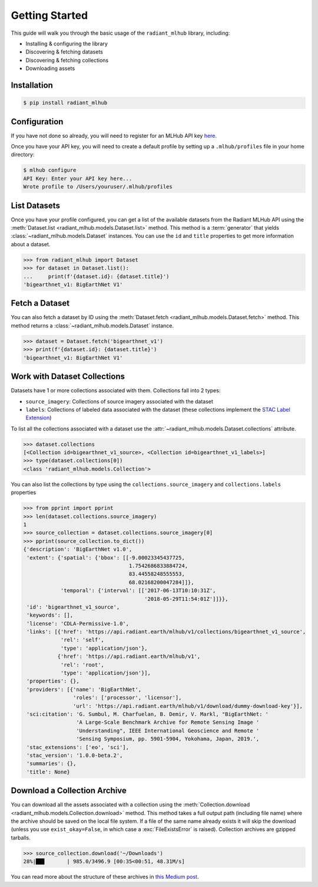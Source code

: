Getting Started
===============

This guide will walk you through the basic usage of the ``radiant_mlhub`` library, including:

* Installing & configuring the library
* Discovering & fetching datasets
* Discovering & fetching collections
* Downloading assets

Installation
++++++++++++

.. code-block:: console

    $ pip install radiant_mlhub

Configuration
+++++++++++++

If you have not done so already, you will need to register for an MLHub API key `here <http://dashboard.mlhub.earth/>`_.

Once you have your API key, you will need to create a default profile by setting up a ``.mlhub/profiles`` file in your home directory:

.. code-block:: console

    $ mlhub configure
    API Key: Enter your API key here...
    Wrote profile to /Users/youruser/.mlhub/profiles

List Datasets
+++++++++++++++++

Once you have your profile configured, you can get a list of the available datasets from the Radiant MLHub API using the
:meth:`Dataset.list <radiant_mlhub.models.Dataset.list>` method. This method is a :term:`generator` that yields
:class:`~radiant_mlhub.models.Dataset` instances. You can use the ``id`` and ``title`` properties to get more information about a dataset.

.. code-block:: python

    >>> from radiant_mlhub import Dataset
    >>> for dataset in Dataset.list():
    ...     print(f'{dataset.id}: {dataset.title}')
    'bigearthnet_v1: BigEarthNet V1'


Fetch a Dataset
+++++++++++++++

You can also fetch a dataset by ID using the :meth:`Dataset.fetch <radiant_mlhub.models.Dataset.fetch>` method. This method returns a
:class:`~radiant_mlhub.models.Dataset` instance.

.. code-block:: python

    >>> dataset = Dataset.fetch('bigearthnet_v1')
    >>> print(f'{dataset.id}: {dataset.title}')
    'bigearthnet_v1: BigEarthNet V1'

Work with Dataset Collections
+++++++++++++++++++++++++++++

Datasets have 1 or more collections associated with them. Collections fall into 2 types:

* ``source_imagery``: Collections of source imagery associated with the dataset
* ``labels``: Collections of labeled data associated with the dataset (these collections implement the
  `STAC Label Extension <https://github.com/radiantearth/stac-spec/tree/master/extensions/label>`_)

To list all the collections associated with a dataset use the :attr:`~radiant_mlhub.models.Dataset.collections` attribute.

.. code-block:: python

    >>> dataset.collections
    [<Collection id=bigearthnet_v1_source>, <Collection id=bigearthnet_v1_labels>]
    >>> type(dataset.collections[0])
    <class 'radiant_mlhub.models.Collection'>

You can also list the collections by type using the ``collections.source_imagery`` and ``collections.labels`` properties

.. code-block:: python

    >>> from pprint import pprint
    >>> len(dataset.collections.source_imagery)
    1
    >>> source_collection = dataset.collections.source_imagery[0]
    >>> pprint(source_collection.to_dict())
    {'description': 'BigEarthNet v1.0',
     'extent': {'spatial': {'bbox': [[-9.00023345437725,
                                      1.7542686833884724,
                                      83.44558248555553,
                                      68.02168200047284]]},
                'temporal': {'interval': [['2017-06-13T10:10:31Z',
                                           '2018-05-29T11:54:01Z']]}},
     'id': 'bigearthnet_v1_source',
     'keywords': [],
     'license': 'CDLA-Permissive-1.0',
     'links': [{'href': 'https://api.radiant.earth/mlhub/v1/collections/bigearthnet_v1_source',
                'rel': 'self',
                'type': 'application/json'},
               {'href': 'https://api.radiant.earth/mlhub/v1',
                'rel': 'root',
                'type': 'application/json'}],
     'properties': {},
     'providers': [{'name': 'BigEarthNet',
                    'roles': ['processor', 'licensor'],
                    'url': 'https://api.radiant.earth/mlhub/v1/download/dummy-download-key'}],
     'sci:citation': 'G. Sumbul, M. Charfuelan, B. Demir, V. Markl, "BigEarthNet: '
                     'A Large-Scale Benchmark Archive for Remote Sensing Image '
                     'Understanding", IEEE International Geoscience and Remote '
                     'Sensing Symposium, pp. 5901-5904, Yokohama, Japan, 2019.',
     'stac_extensions': ['eo', 'sci'],
     'stac_version': '1.0.0-beta.2',
     'summaries': {},
     'title': None}

Download a Collection Archive
+++++++++++++++++++++++++++++

You can download all the assets associated with a collection using the :meth:`Collection.download <radiant_mlhub.models.Collection.download>`
method. This method takes a full output path (including file name) where the archive should be saved on the local file system. If a file of
the same name already exists it will skip the download (unless you use ``exist_okay=False``, in which case a :exc:`FileExistsError` is
raised). Collection archives are gzipped tarballs.

.. code-block:: python

    >>> source_collection.download('~/Downloads')
    28%|██▊       | 985.0/3496.9 [00:35<00:51, 48.31M/s]

You can read more about the structure of these archives in `this Medium post
<https://medium.com/radiant-earth-insights/archived-training-dataset-downloads-now-available-on-radiant-mlhub-7eb67daf094e>`_.
